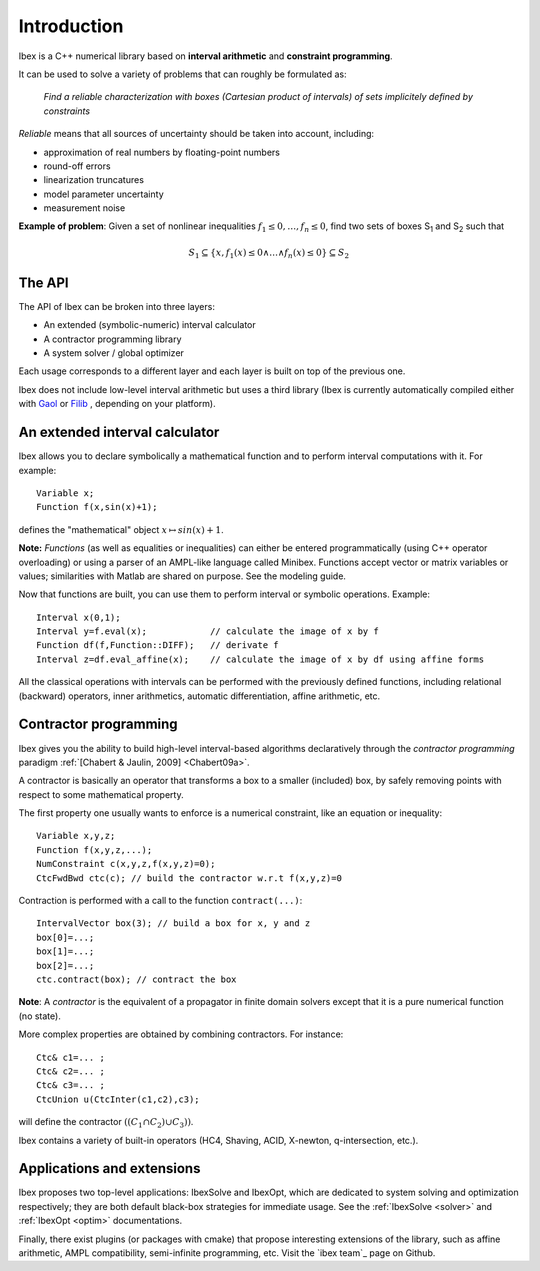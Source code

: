 ====================================
 Introduction
====================================

Ibex is a C++ numerical library based on **interval arithmetic** and **constraint programming**.

It can be used to solve a variety of problems that can roughly be formulated as:

  *Find a reliable characterization with boxes (Cartesian product of intervals) of sets implicitely defined by constraints*


*Reliable* means that all sources of uncertainty should be taken into account, including:

- approximation of real numbers by floating-point numbers
- round-off errors
- linearization truncatures
- model parameter uncertainty
- measurement noise

.. image:: images/prob02.png
   :width: 300 px

**Example of problem**: Given a set of nonlinear inequalities :math:`f_1\leq0,\ldots,f_n\leq0`, find two sets of boxes S\ :sub:`1` and S\ :sub:`2` such that

.. math::
   S_1\subseteq \{ x, f_1(x)\leq0 \wedge \ldots \wedge f_n(x)\leq0\}\subseteq S_2

The API
---------------

The API of Ibex can be broken into three layers:

- An extended (symbolic-numeric) interval calculator
- A contractor programming library
- A system solver / global optimizer

Each usage corresponds to a different layer and each layer is built on top of the previous one.

Ibex does not include low-level interval arithmetic but uses a third library (Ibex is currently 
automatically compiled either with `Gaol`_ or `Filib`_ , depending on your platform).

.. It can be compiled with different existing implementations such as `Gaol`_, `Filib`_ or `Profil/Bias`_. 
.. It can also be linked with different linear solvers, `Cplex`_, `Soplex`_ or `CLP`_.

.. _Gaol: http://sourceforge.net/projects/gaol
.. _Filib: http://www2.math.uni-wuppertal.de/~xsc/software/filib.html
.. _Profil/Bias: http://www.ti3.tu-harburg.de/keil/profil/index_e.html
.. _Cplex: http://www.ibm.com/software/commerce/optimization/cplex-optimizer
.. _Soplex: http://soplex.zib.de
.. _CLP: https://projects.coin-or.org/Clp

An extended interval calculator
-------------------------------

Ibex allows you to declare symbolically a mathematical function and to perform interval computations with it. For example::

  Variable x;
  Function f(x,sin(x)+1);

defines the "mathematical" object :math:`x \mapsto sin(x)+1`.

**Note:** *Functions* (as well as equalities or inequalities) can either be entered programmatically (using C++ operator overloading) or using a parser of an AMPL-like language called Minibex. Functions accept vector or matrix variables or values; similarities with Matlab are shared on purpose. See the modeling guide.

Now that functions are built, you can use them to perform interval or symbolic operations. Example::

  Interval x(0,1);
  Interval y=f.eval(x);            // calculate the image of x by f 
  Function df(f,Function::DIFF);   // derivate f
  Interval z=df.eval_affine(x);    // calculate the image of x by df using affine forms

All the classical operations with intervals can be performed with the previously defined functions, including relational (backward) operators, inner arithmetics, automatic differentiation, affine arithmetic, etc.

Contractor programming
-------------------------------

Ibex gives you the ability to build high-level interval-based algorithms declaratively through the *contractor programming* paradigm  :ref:`[Chabert & Jaulin, 2009] <Chabert09a>`.

A contractor is basically an operator that transforms a box to a smaller (included) box, by safely removing points with respect to some mathematical property.

The first property one usually wants to enforce is a numerical constraint, like an equation or inequality::

  Variable x,y,z;
  Function f(x,y,z,...);
  NumConstraint c(x,y,z,f(x,y,z)=0);
  CtcFwdBwd ctc(c); // build the contractor w.r.t f(x,y,z)=0

.. _contractor programming: http://www.emn.fr/z-info/gchabe08/quimper.pdf

Contraction is performed with a call to the function ``contract(...)``::

  IntervalVector box(3); // build a box for x, y and z
  box[0]=...; 
  box[1]=...; 
  box[2]=...; 
  ctc.contract(box); // contract the box

**Note**: A *contractor* is the equivalent of a propagator in finite domain solvers except that it is a pure numerical function (no state).

More complex properties are obtained by combining contractors. For instance::

  Ctc& c1=... ;
  Ctc& c2=... ;
  Ctc& c3=... ;
  CtcUnion u(CtcInter(c1,c2),c3);

will define the contractor :math:`((C_1 \cap C_2) \cup C_3))`.

Ibex contains a variety of built-in operators (HC4, Shaving, ACID, X-newton, q-intersection, etc.). 

Applications and extensions
--------------------------------------

Ibex proposes two top-level applications: IbexSolve and IbexOpt, which are dedicated to system solving and optimization respectively; they
are both default black-box strategies for immediate usage. See the :ref:`IbexSolve <solver>` and :ref:`IbexOpt <optim>` documentations.

Finally, there exist plugins (or packages with cmake) that propose interesting extensions of the library, such as affine arithmetic,
AMPL compatibility, semi-infinite programming, etc. Visit the `ibex team`_ page on Github.
